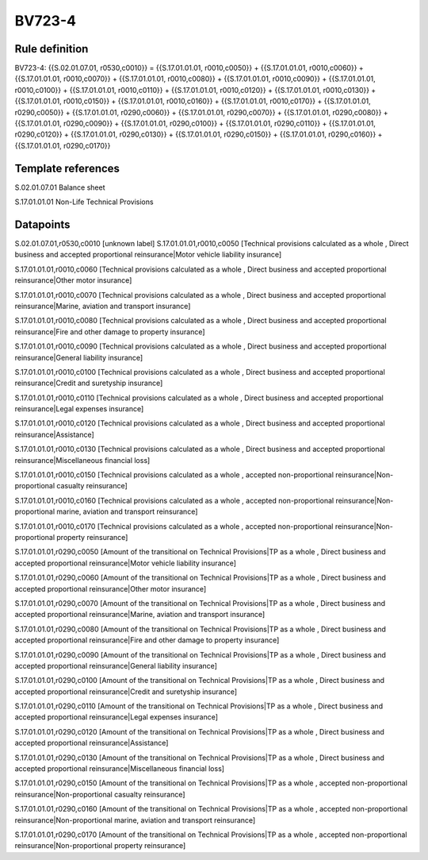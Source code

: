 =======
BV723-4
=======

Rule definition
---------------

BV723-4: {{S.02.01.07.01, r0530,c0010}} = {{S.17.01.01.01, r0010,c0050}} + {{S.17.01.01.01, r0010,c0060}} + {{S.17.01.01.01, r0010,c0070}} + {{S.17.01.01.01, r0010,c0080}} + {{S.17.01.01.01, r0010,c0090}} + {{S.17.01.01.01, r0010,c0100}} + {{S.17.01.01.01, r0010,c0110}} + {{S.17.01.01.01, r0010,c0120}} + {{S.17.01.01.01, r0010,c0130}} + {{S.17.01.01.01, r0010,c0150}} + {{S.17.01.01.01, r0010,c0160}} + {{S.17.01.01.01, r0010,c0170}} + {{S.17.01.01.01, r0290,c0050}} + {{S.17.01.01.01, r0290,c0060}} + {{S.17.01.01.01, r0290,c0070}} + {{S.17.01.01.01, r0290,c0080}} + {{S.17.01.01.01, r0290,c0090}} + {{S.17.01.01.01, r0290,c0100}} + {{S.17.01.01.01, r0290,c0110}} + {{S.17.01.01.01, r0290,c0120}} + {{S.17.01.01.01, r0290,c0130}} + {{S.17.01.01.01, r0290,c0150}} + {{S.17.01.01.01, r0290,c0160}} + {{S.17.01.01.01, r0290,c0170}}


Template references
-------------------

S.02.01.07.01 Balance sheet

S.17.01.01.01 Non-Life Technical Provisions


Datapoints
----------

S.02.01.07.01,r0530,c0010 [unknown label]
S.17.01.01.01,r0010,c0050 [Technical provisions calculated as a whole , Direct business and accepted proportional reinsurance|Motor vehicle liability insurance]

S.17.01.01.01,r0010,c0060 [Technical provisions calculated as a whole , Direct business and accepted proportional reinsurance|Other motor insurance]

S.17.01.01.01,r0010,c0070 [Technical provisions calculated as a whole , Direct business and accepted proportional reinsurance|Marine, aviation and transport insurance]

S.17.01.01.01,r0010,c0080 [Technical provisions calculated as a whole , Direct business and accepted proportional reinsurance|Fire and other damage to property insurance]

S.17.01.01.01,r0010,c0090 [Technical provisions calculated as a whole , Direct business and accepted proportional reinsurance|General liability insurance]

S.17.01.01.01,r0010,c0100 [Technical provisions calculated as a whole , Direct business and accepted proportional reinsurance|Credit and suretyship insurance]

S.17.01.01.01,r0010,c0110 [Technical provisions calculated as a whole , Direct business and accepted proportional reinsurance|Legal expenses insurance]

S.17.01.01.01,r0010,c0120 [Technical provisions calculated as a whole , Direct business and accepted proportional reinsurance|Assistance]

S.17.01.01.01,r0010,c0130 [Technical provisions calculated as a whole , Direct business and accepted proportional reinsurance|Miscellaneous financial loss]

S.17.01.01.01,r0010,c0150 [Technical provisions calculated as a whole , accepted non-proportional reinsurance|Non-proportional casualty reinsurance]

S.17.01.01.01,r0010,c0160 [Technical provisions calculated as a whole , accepted non-proportional reinsurance|Non-proportional marine, aviation and transport reinsurance]

S.17.01.01.01,r0010,c0170 [Technical provisions calculated as a whole , accepted non-proportional reinsurance|Non-proportional property reinsurance]

S.17.01.01.01,r0290,c0050 [Amount of the transitional on Technical Provisions|TP as a whole , Direct business and accepted proportional reinsurance|Motor vehicle liability insurance]

S.17.01.01.01,r0290,c0060 [Amount of the transitional on Technical Provisions|TP as a whole , Direct business and accepted proportional reinsurance|Other motor insurance]

S.17.01.01.01,r0290,c0070 [Amount of the transitional on Technical Provisions|TP as a whole , Direct business and accepted proportional reinsurance|Marine, aviation and transport insurance]

S.17.01.01.01,r0290,c0080 [Amount of the transitional on Technical Provisions|TP as a whole , Direct business and accepted proportional reinsurance|Fire and other damage to property insurance]

S.17.01.01.01,r0290,c0090 [Amount of the transitional on Technical Provisions|TP as a whole , Direct business and accepted proportional reinsurance|General liability insurance]

S.17.01.01.01,r0290,c0100 [Amount of the transitional on Technical Provisions|TP as a whole , Direct business and accepted proportional reinsurance|Credit and suretyship insurance]

S.17.01.01.01,r0290,c0110 [Amount of the transitional on Technical Provisions|TP as a whole , Direct business and accepted proportional reinsurance|Legal expenses insurance]

S.17.01.01.01,r0290,c0120 [Amount of the transitional on Technical Provisions|TP as a whole , Direct business and accepted proportional reinsurance|Assistance]

S.17.01.01.01,r0290,c0130 [Amount of the transitional on Technical Provisions|TP as a whole , Direct business and accepted proportional reinsurance|Miscellaneous financial loss]

S.17.01.01.01,r0290,c0150 [Amount of the transitional on Technical Provisions|TP as a whole , accepted non-proportional reinsurance|Non-proportional casualty reinsurance]

S.17.01.01.01,r0290,c0160 [Amount of the transitional on Technical Provisions|TP as a whole , accepted non-proportional reinsurance|Non-proportional marine, aviation and transport reinsurance]

S.17.01.01.01,r0290,c0170 [Amount of the transitional on Technical Provisions|TP as a whole , accepted non-proportional reinsurance|Non-proportional property reinsurance]



